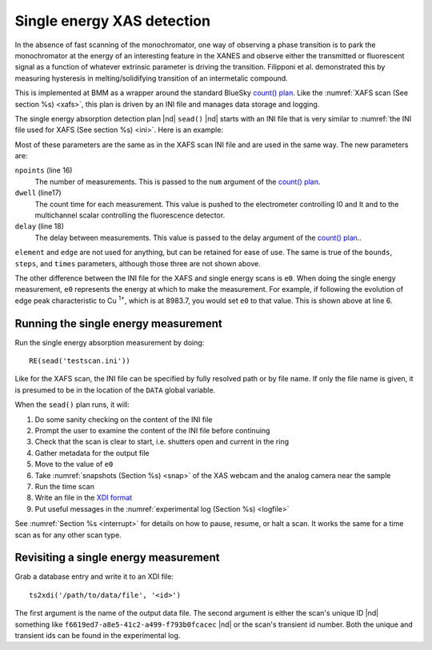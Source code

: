 ..
   This manual is copyright 2018 Bruce Ravel and released under
   The Creative Commons Attribution-ShareAlike License
   http://creativecommons.org/licenses/by-sa/3.0/

.. _sead:

Single energy XAS detection
===========================

In the absence of fast scanning of the monochromator, one way of
observing a phase transition is to park the monochromator at the
energy of an interesting feature in the XANES and observe either the
transmitted or fluorescent signal as a function of whatever extrinsic
parameter is driving the transition.  Filipponi et al. demonstrated
this by measuring hysteresis in melting/solidifying transition of an
intermetalic compound.

.. bibliography:: manual.bib
   :filter: author % "Filipponi"
   :list: bullet

This is implemented at BMM as a wrapper around the standard BlueSky
`count() plan
<https://nsls-ii.github.io/bluesky/plans.html#time-series-count>`_.
Like the :numref:`XAFS scan (See section %s) <xafs>`, this plan is
driven by an INI file and manages data storage and logging.

The single energy absorption detection plan |nd| ``sead()`` |nd|
starts with an INI file that is very similar to :numref:`the INI file
used for XAFS (See section %s) <ini>`.  Here is an example:

.. sourcecode:: ini
   :linenos:

   [scan]
   folder        = /home/bravel/BMM_Data/303200
   filename      = cufoil
   experimenters = Betty Cooper, Veronica Lodge, Archibald Andrews

   e0         = 8983.7
   element    = Cu
   edge       = K
   sample     = Cu thing that changes
   prep       = Cu made in a way that changes
   comment    = Welcome to BMM

   nscans     = 3
   #start      = 1

   npoints    = 6000
   dwell      = 0.1
   delay      = 0.01

   snapshots  = True

   # mode is transmission or fluorescence
   mode = transmission

Most of these parameters are the same as in the XAFS scan INI file and
are used in the same way.  The new parameters are:

``npoints`` (line 16)
   The number of measurements.  This is passed to the ``num`` argument
   of the `count() plan
   <https://nsls-ii.github.io/bluesky/plans.html#time-series-count>`_.

``dwell`` (line17)
   The count time for each measurement.  This value is pushed to the
   electrometer controlling I0 and It and to the multichannel scalar
   controlling the fluorescence detector.

``delay`` (line 18)
   The delay between measurements.  This value is passed to the delay
   argument of the `count() plan
   <https://nsls-ii.github.io/bluesky/plans.html#time-series-count>`_..

``element`` and ``edge`` are not used for anything, but can be
retained for ease of use.  The same is true of the ``bounds``,
``steps``, and ``times`` parameters, although those three are not
shown above.

The other difference between the INI file for the XAFS and single
energy scans is ``e0``.  When doing the single energy measurement,
``e0`` represents the energy at which to make the measurement.  For
example, if following the evolution of edge peak characteristic to Cu
:sup:`1+`, which is at 8983.7, you would set ``e0`` to that value.
This is shown above at line 6.

Running the single energy measurement
-------------------------------------

Run the single energy absorption measurement by doing::

  RE(sead('testscan.ini'))

Like for the XAFS scan, the INI file can be specified by fully
resolved path or by file name.  If only the file name is given, it is
presumed to be in the location of the ``DATA`` global variable.

When the ``sead()`` plan runs, it will:

#. Do some sanity checking on the content of the INI file

#. Prompt the user to examine the content of the INI file before
   continuing

#. Check that the scan is clear to start, i.e. shutters open and
   current in the ring

#. Gather metadata for the output file

#. Move to the value of ``e0``

#. Take :numref:`snapshots (Section %s) <snap>` of the XAS webcam and
   the analog camera near the sample

#. Run the time scan

#. Write an file in the `XDI format
   <https://github.com/XraySpectroscopy/XAS-Data-Interchange>`_

#. Put useful messages in the :numref:`experimental log (Section %s) <logfile>`


See :numref:`Section %s <interrupt>` for details on how to pause,
resume, or halt a scan.  It works the same for a time scan as for any
other scan type.


Revisiting a single energy measurement
--------------------------------------

Grab a database entry and write it to an XDI file::

  ts2xdi('/path/to/data/file', '<id>')

The first argument is the name of the output data file.  The second
argument is either the scan's unique ID |nd| something like
``f6619ed7-a8e5-41c2-a499-f793b0fcacec`` |nd| or the scan's transient
id number.  Both the unique and transient ids can be found in the
experimental log.


.. todo:: suspenders, is msg_hook correct?


